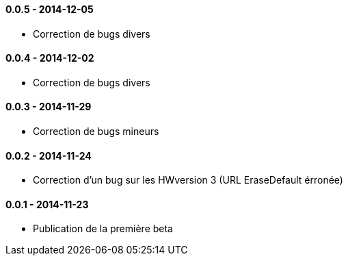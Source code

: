 ==== 0.0.5 - 2014-12-05

- Correction de bugs divers

==== 0.0.4 - 2014-12-02

- Correction de bugs divers

==== 0.0.3 - 2014-11-29

- Correction de bugs mineurs

==== 0.0.2 - 2014-11-24

- Correction d'un bug sur les HWversion 3 (URL EraseDefault érronée)

==== 0.0.1 - 2014-11-23

- Publication de la première beta
